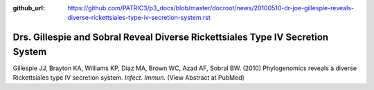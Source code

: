 :github_url: https://github.com/PATRIC3/p3_docs/blob/master/docroot/news/20100510-dr-joe-gillespie-reveals-diverse-rickettsiales-type-iv-secretion-system.rst

===============================================================================
Drs. Gillespie and Sobral Reveal Diverse Rickettsiales Type IV Secretion System
===============================================================================

.. feed-entry::
   :date: 2010-05-10

Gillespie JJ, Brayton KA, Williams KP, Diaz MA, Brown WC, Azad AF,
Sobral BW. (2010) Phylogenomics reveals a diverse Rickettsiales type IV
secretion system. *Infect. Immun.* (View Abstract at PubMed)
